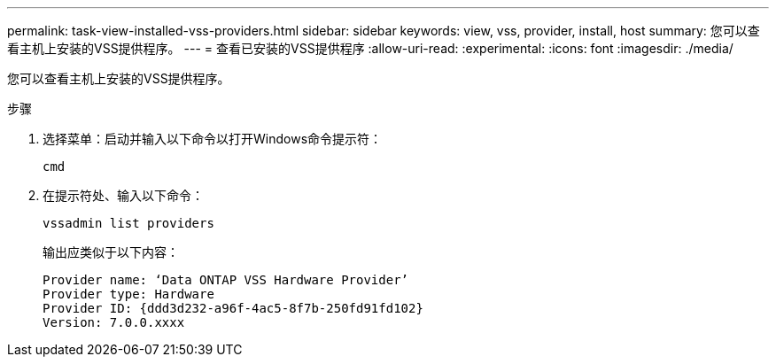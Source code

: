 ---
permalink: task-view-installed-vss-providers.html 
sidebar: sidebar 
keywords: view, vss, provider, install, host 
summary: 您可以查看主机上安装的VSS提供程序。 
---
= 查看已安装的VSS提供程序
:allow-uri-read: 
:experimental: 
:icons: font
:imagesdir: ./media/


[role="lead"]
您可以查看主机上安装的VSS提供程序。

.步骤
. 选择菜单：启动并输入以下命令以打开Windows命令提示符：
+
`cmd`

. 在提示符处、输入以下命令：
+
`vssadmin list providers`

+
输出应类似于以下内容：

+
[listing]
----

Provider name: ‘Data ONTAP VSS Hardware Provider’
Provider type: Hardware
Provider ID: {ddd3d232-a96f-4ac5-8f7b-250fd91fd102}
Version: 7.0.0.xxxx
----


